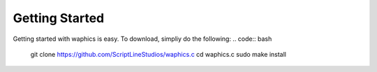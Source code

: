Getting Started
===============

Getting started with waphics is easy. To download, simpliy do the following:
.. code:: bash
    git clone https://github.com/ScriptLineStudios/waphics.c
    cd waphics.c
    sudo make install
    

